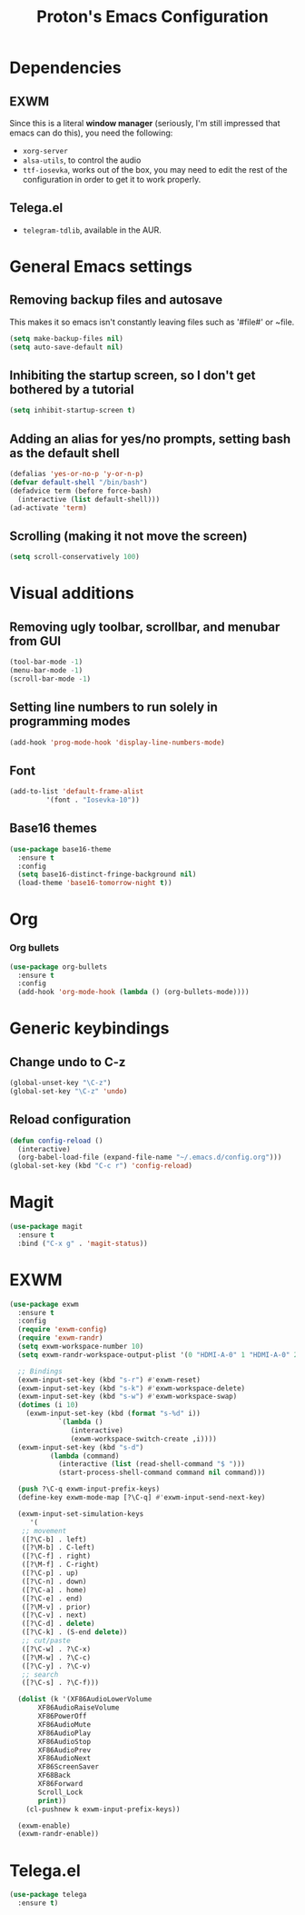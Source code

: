 #+TITLE: Proton's Emacs Configuration
* Dependencies
** EXWM
Since this is a literal *window manager* (seriously, I'm still impressed that emacs can do this), you need the following:
- =xorg-server=
- =alsa-utils=, to control the audio
- =ttf-iosevka=, works out of the box, you may need to edit the rest of the configuration in order to get it to work properly.
** Telega.el
- =telegram-tdlib=, available in the AUR.
* General Emacs settings
** Removing backup files and autosave
This makes it so emacs isn't constantly leaving files such as '#file#' or ~file.
#+BEGIN_SRC emacs-lisp
  (setq make-backup-files nil)
  (setq auto-save-default nil)
#+END_SRC

** Inhibiting the startup screen, so I don't get bothered by a tutorial
#+BEGIN_SRC emacs-lisp
  (setq inhibit-startup-screen t)
#+END_SRC

** Adding an alias for yes/no prompts, setting bash as the default shell
#+BEGIN_SRC emacs-lisp
  (defalias 'yes-or-no-p 'y-or-n-p)
  (defvar default-shell "/bin/bash")
  (defadvice term (before force-bash)
    (interactive (list default-shell)))
  (ad-activate 'term)
#+END_SRC

** Scrolling (making it not move the screen)
#+BEGIN_SRC emacs-lisp
  (setq scroll-conservatively 100)
#+END_SRC
* Visual additions
** Removing ugly toolbar, scrollbar, and menubar from GUI
#+BEGIN_SRC emacs-lisp
  (tool-bar-mode -1)
  (menu-bar-mode -1)
  (scroll-bar-mode -1)
#+END_SRC

** Setting line numbers to run solely in programming modes
#+BEGIN_SRC emacs-lisp
  (add-hook 'prog-mode-hook 'display-line-numbers-mode)
#+END_SRC

** Font
#+BEGIN_SRC emacs-lisp
  (add-to-list 'default-frame-alist
	       '(font . "Iosevka-10"))
#+END_SRC

** Base16 themes
#+BEGIN_SRC emacs-lisp
  (use-package base16-theme
    :ensure t
    :config
    (setq base16-distinct-fringe-background nil)
    (load-theme 'base16-tomorrow-night t))
#+END_SRC

* Org
*** Org bullets
#+BEGIN_SRC emacs-lisp
  (use-package org-bullets
    :ensure t
    :config
    (add-hook 'org-mode-hook (lambda () (org-bullets-mode))))
#+END_SRC
* Generic keybindings
** Change undo to C-z
#+BEGIN_SRC emacs-lisp
  (global-unset-key "\C-z")
  (global-set-key "\C-z" 'undo)
#+END_SRC

** Reload configuration
#+BEGIN_SRC emacs-lisp
  (defun config-reload ()
    (interactive)
    (org-babel-load-file (expand-file-name "~/.emacs.d/config.org")))
  (global-set-key (kbd "C-c r") 'config-reload)
#+END_SRC
* Magit
#+BEGIN_SRC emacs-lisp
  (use-package magit
    :ensure t
    :bind ("C-x g" . 'magit-status))
#+END_SRC
* EXWM
#+BEGIN_SRC emacs-lisp
  (use-package exwm
    :ensure t
    :config
    (require 'exwm-config)
    (require 'exwm-randr)
    (setq exwm-workspace-number 10)
    (setq exwm-randr-workspace-output-plist '(0 "HDMI-A-0" 1 "HDMI-A-0" 2 "HDMI-A-0" 3 "HDMI-A-0" 4 "HDMI-A-0" 5 "DVI-D-0" 6 "DVI-D-0" 7 "DVI-D-0" 8 "DVI-D-0" 9 "DVI-D-0"))
  
    ;; Bindings
    (exwm-input-set-key (kbd "s-r") #'exwm-reset)
    (exwm-input-set-key (kbd "s-k") #'exwm-workspace-delete)
    (exwm-input-set-key (kbd "s-w") #'exwm-workspace-swap)
    (dotimes (i 10)
      (exwm-input-set-key (kbd (format "s-%d" i))
			  `(lambda ()
			     (interactive)
			     (exwm-workspace-switch-create ,i))))
    (exwm-input-set-key (kbd "s-d")
			(lambda (command)
			  (interactive (list (read-shell-command "$ ")))
			  (start-process-shell-command command nil command)))

    (push ?\C-q exwm-input-prefix-keys)
    (define-key exwm-mode-map [?\C-q] #'exwm-input-send-next-key)

    (exwm-input-set-simulation-keys
       '(
	 ;; movement
	 ([?\C-b] . left)
	 ([?\M-b] . C-left)
	 ([?\C-f] . right)
	 ([?\M-f] . C-right)
	 ([?\C-p] . up)
	 ([?\C-n] . down)
	 ([?\C-a] . home)
	 ([?\C-e] . end)
	 ([?\M-v] . prior)
	 ([?\C-v] . next)
	 ([?\C-d] . delete)
	 ([?\C-k] . (S-end delete))
	 ;; cut/paste
	 ([?\C-w] . ?\C-x)
	 ([?\M-w] . ?\C-c)
	 ([?\C-y] . ?\C-v)
	 ;; search
	 ([?\C-s] . ?\C-f)))

    (dolist (k '(XF86AudioLowerVolume
		 XF86AudioRaiseVolume
		 XF86PowerOff
		 XF86AudioMute
		 XF86AudioPlay
		 XF86AudioStop
		 XF86AudioPrev
		 XF86AudioNext
		 XF86ScreenSaver
		 XF68Back
		 XF86Forward
		 Scroll_Lock
		 print))
      (cl-pushnew k exwm-input-prefix-keys))

    (exwm-enable)
    (exwm-randr-enable))
#+END_SRC
* Telega.el
#+BEGIN_SRC emacs-lisp
  (use-package telega
    :ensure t)
#+END_SRC
